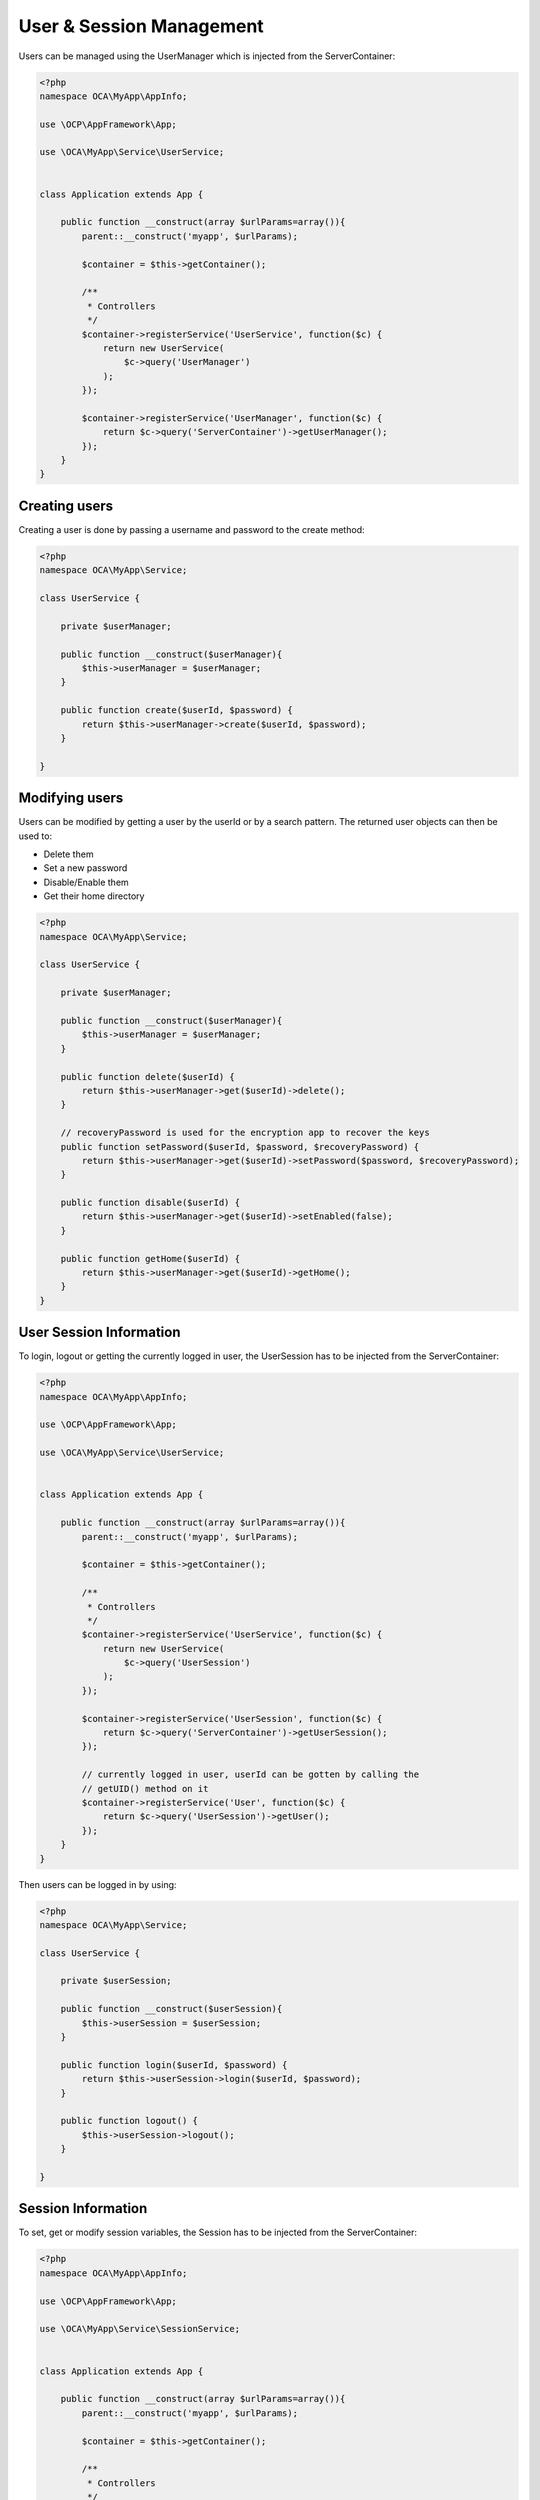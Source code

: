 =========================
User & Session Management
=========================

.. sectionauthor:: Bernhard Posselt <dev@bernhard-posselt.com>

Users can be managed using the UserManager which is injected from the ServerContainer:

.. code-block:: php

    <?php
    namespace OCA\MyApp\AppInfo;

    use \OCP\AppFramework\App;

    use \OCA\MyApp\Service\UserService;


    class Application extends App {

        public function __construct(array $urlParams=array()){
            parent::__construct('myapp', $urlParams);

            $container = $this->getContainer();

            /**
             * Controllers
             */
            $container->registerService('UserService', function($c) {
                return new UserService(
                    $c->query('UserManager')
                );
            });

            $container->registerService('UserManager', function($c) {
                return $c->query('ServerContainer')->getUserManager();
            });
        }
    }



Creating users
==============
Creating a user is done by passing a username and password to the create method:

.. code-block:: php

    <?php
    namespace OCA\MyApp\Service;

    class UserService {

        private $userManager;

        public function __construct($userManager){
            $this->userManager = $userManager;
        }

        public function create($userId, $password) {
            return $this->userManager->create($userId, $password);
        }

    }

Modifying users
===============
Users can be modified by getting a user by the userId or by a search pattern. The returned user objects can then be used to:

* Delete them
* Set a new password
* Disable/Enable them
* Get their home directory

.. code-block:: php

    <?php
    namespace OCA\MyApp\Service;

    class UserService {

        private $userManager;

        public function __construct($userManager){
            $this->userManager = $userManager;
        }

        public function delete($userId) {
            return $this->userManager->get($userId)->delete();
        }

        // recoveryPassword is used for the encryption app to recover the keys
        public function setPassword($userId, $password, $recoveryPassword) {
            return $this->userManager->get($userId)->setPassword($password, $recoveryPassword);
        }

        public function disable($userId) {
            return $this->userManager->get($userId)->setEnabled(false);
        }

        public function getHome($userId) {
            return $this->userManager->get($userId)->getHome();
        }
    }

User Session Information
========================
To login, logout or getting the currently logged in user, the UserSession has to be injected from the ServerContainer:

.. code-block:: php

    <?php
    namespace OCA\MyApp\AppInfo;

    use \OCP\AppFramework\App;

    use \OCA\MyApp\Service\UserService;


    class Application extends App {

        public function __construct(array $urlParams=array()){
            parent::__construct('myapp', $urlParams);

            $container = $this->getContainer();

            /**
             * Controllers
             */
            $container->registerService('UserService', function($c) {
                return new UserService(
                    $c->query('UserSession')
                );
            });

            $container->registerService('UserSession', function($c) {
                return $c->query('ServerContainer')->getUserSession();
            });

            // currently logged in user, userId can be gotten by calling the
            // getUID() method on it
            $container->registerService('User', function($c) {
                return $c->query('UserSession')->getUser();
            });
        }
    }


Then users can be logged in by using:

.. code-block:: php

    <?php
    namespace OCA\MyApp\Service;

    class UserService {

        private $userSession;

        public function __construct($userSession){
            $this->userSession = $userSession;
        }

        public function login($userId, $password) {
            return $this->userSession->login($userId, $password);
        }

        public function logout() {
            $this->userSession->logout();
        }

    }


Session Information
===================
To set, get or modify session variables, the Session has to be injected from the ServerContainer:

.. code-block:: php

    <?php
    namespace OCA\MyApp\AppInfo;

    use \OCP\AppFramework\App;

    use \OCA\MyApp\Service\SessionService;


    class Application extends App {

        public function __construct(array $urlParams=array()){
            parent::__construct('myapp', $urlParams);

            $container = $this->getContainer();

            /**
             * Controllers
             */
            $container->registerService('SessionService', function($c) {
                return new SessionService(
                    $c->query('Session'),
                    $c->query('TimeFactory')
                );
            });

            $container->registerService('Session', function($c) {
                return $c->query('ServerContainer')->getSession();
            });

        }
    }


Then users can be logged in by using:

.. code-block:: php

    <?php
    namespace OCA\MyApp\Service;

    use \OCP\ISession

    class SessionService {

        private $session;
        private $timeFactory;

        public function __construct(ISession $session, $timeFactory){
            $this->session = $session;
        }

        public function updateTimestamp() {
            $oldTime = 0;

            if (array_key_exists('timestamp', $this->session) {
                $oldTime = $this->session['timestamp'];
            }

            $newTime = $this->timeFactory->getTime();
            if ($newTime > $oldTime) {
                $this->session['timestamp'] = $newTime;
            }

        }

    }